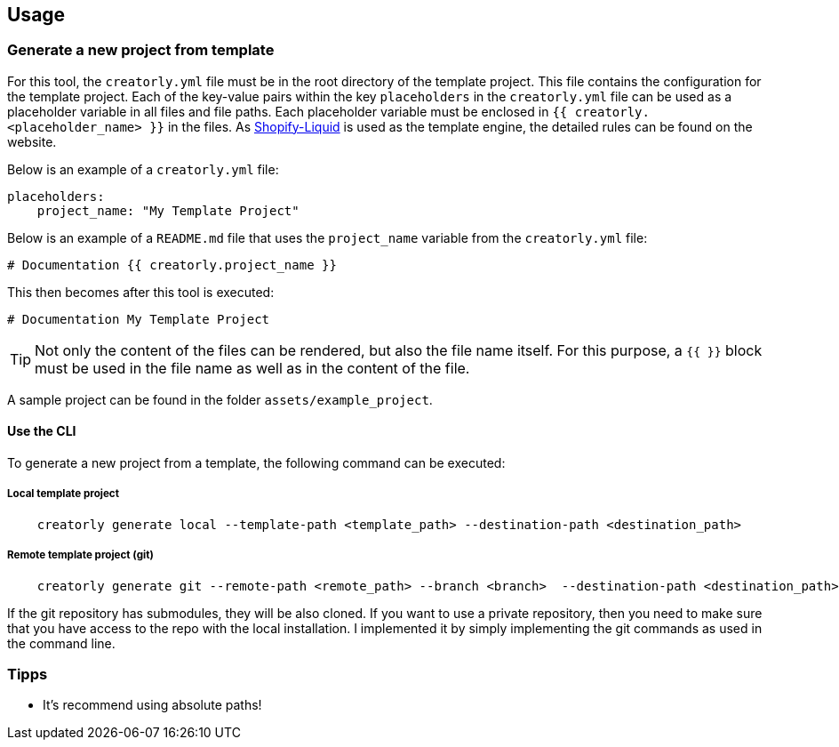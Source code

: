 ifdef::env-github[]
:tip-caption: :bulb:
:note-caption: :information_source:
:important-caption: :heavy_exclamation_mark:
:caution-caption: :fire:
:warning-caption: :warning:
endif::[]

== Usage

=== Generate a new project from template

For this tool, the `creatorly.yml` file must be in the root directory of the template project. This file contains the configuration for the template project. Each of the key-value pairs within the key `placeholders` in the `creatorly.yml` file can be used as a placeholder variable in all files and file paths. Each placeholder variable must be enclosed in `{{ creatorly.<placeholder_name> }}` in the files. As link:https://shopify.github.io/liquid/[Shopify-Liquid] is used as the template engine, the detailed rules can be found on the website.

Below is an example of a `creatorly.yml` file:

[source,yml]
----
placeholders:
    project_name: "My Template Project"
----

Below is an example of a `README.md` file that uses the `project_name` variable from the `creatorly.yml` file:

[source,md]
----
# Documentation {{ creatorly.project_name }}
----

This then becomes after this tool is executed:

[source,md]
----
# Documentation My Template Project
----

TIP: Not only the content of the files can be rendered, but also the file name itself. For this purpose, a `{{ }}` block must be used in the file name as well as in the content of the file.

A sample project can be found in the folder `assets/example_project`.

==== Use the CLI

To generate a new project from a template, the following command can be executed:

===== Local template project

[source,bash]
----
    creatorly generate local --template-path <template_path> --destination-path <destination_path>
----

===== Remote template project (git)

[source,bash]
----
    creatorly generate git --remote-path <remote_path> --branch <branch>  --destination-path <destination_path>
----

If the git repository has submodules, they will be also cloned. If you want to use a private repository, then you need to make sure that you have access to the repo with the local installation. I implemented it by simply implementing the git commands as used in the command line.

=== Tipps

* It's recommend using absolute paths!

